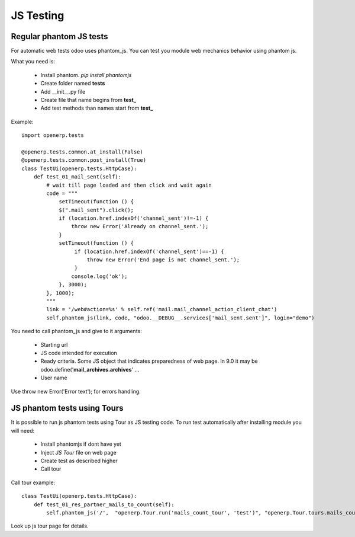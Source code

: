JS Testing
==========

Regular phantom JS tests
------------------------

For automatic web tests odoo uses phantom_js.
You can test you module web mechanics behavior using phantom js.

What you need is:

    * Install phantom. *pip install phantomjs*
    * Create folder named **tests**
    * Add __init__.py file
    * Create file that name begins from **test_**
    * Add test methods than names start from **test_**

Example::

    import openerp.tests

    @openerp.tests.common.at_install(False)
    @openerp.tests.common.post_install(True)
    class TestUi(openerp.tests.HttpCase):
        def test_01_mail_sent(self):
            # wait till page loaded and then click and wait again
            code = """
                setTimeout(function () {
                $(".mail_sent").click();
                if (location.href.indexOf('channel_sent')!=-1) {
                    throw new Error('Already on channel_sent.');
                }
                setTimeout(function () {
                     if (location.href.indexOf('channel_sent')==-1) {
                         throw new Error('End page is not channel_sent.');
                     }
                    console.log('ok');
                }, 3000);
            }, 1000);
            """
            link = '/web#action=%s' % self.ref('mail.mail_channel_action_client_chat')
            self.phantom_js(link, code, "odoo.__DEBUG__.services['mail_sent.sent']", login="demo")

You need to call phantom_js and give to it arguments:

    * Starting url
    * JS code intended for execution
    * Ready criteria. Some JS object that indicates preparedness of web page. In 9.0 it may be odoo.define('**mail_archives.archives**' ...
    * User name

Use throw new Error('Error text'); for errors handling.

JS phantom tests using Tours
----------------------------

It is possible to run js phantom tests using Tour as JS testing code.
To run test automatically after installing module you will need:

    * Install phantomjs if dont have yet
    * Inject *JS Tour* file on web page
    * Create test as described higher
    * Call tour

Call tour example::

    class TestUi(openerp.tests.HttpCase):
        def test_01_res_partner_mails_to_count(self):
            self.phantom_js('/',  "openerp.Tour.run('mails_count_tour', 'test')", "openerp.Tour.tours.mails_count_tour", login="admin")


Look up js tour page for details.
